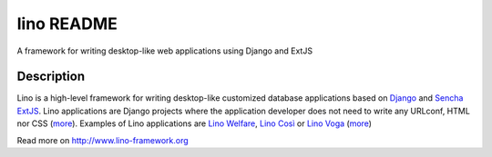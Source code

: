 ==========================
lino README
==========================

|docs|

A framework for writing desktop-like web applications using Django and ExtJS

Description
-----------

Lino is a high-level framework for writing desktop-like customized
database applications based on `Django <https://www.djangoproject.com/>`_
and `Sencha ExtJS <http://www.sencha.com/products/extjs/>`_.
Lino applications are Django projects
where the application developer does not need to write any
URLconf, HTML nor CSS (`more <http://lino-framework.org/about/what.html>`__).
Examples of Lino applications are
`Lino Welfare <http://welfare.lino-framework.org>`__,
`Lino Così <http://cosi.lino-framework.org>`__
or
`Lino Voga <http://voga.lino-framework.org>`__
(`more <http://lino-framework.org/about/projects.html>`__)


Read more on http://www.lino-framework.org

.. |docs| image:: https://readthedocs.org/projects/lino/badge/?version=latest
    :alt: Documentation Status
    :scale: 100%
    :target: http://lino.readthedocs.io/en/latest/?badge=latest